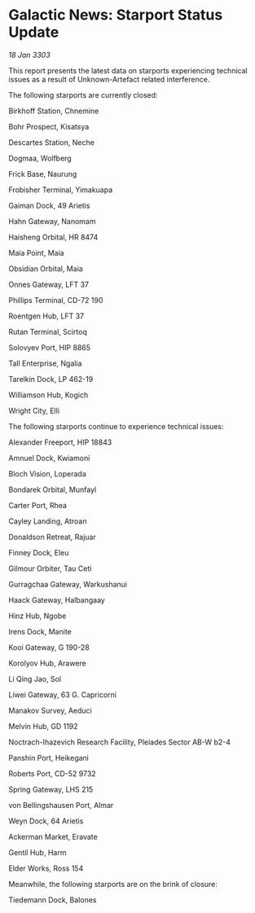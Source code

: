 * Galactic News: Starport Status Update

/18 Jan 3303/

This report presents the latest data on starports experiencing technical issues as a result of Unknown-Artefact related interference. 

The following starports are currently closed: 

Birkhoff Station, Chnemine 

Bohr Prospect, Kisatsya 

Descartes Station, Neche 

Dogmaa, Wolfberg 

Frick Base, Naurung 

Frobisher Terminal, Yimakuapa 

Gaiman Dock, 49 Arietis 

Hahn Gateway, Nanomam 

Haisheng Orbital, HR 8474 

Maia Point, Maia 

Obsidian Orbital, Maia 

Onnes Gateway, LFT 37 

Phillips Terminal, CD-72 190 

Roentgen Hub, LFT 37 

Rutan Terminal, Scirtoq 

Solovyev Port, HIP 8865 

Tall Enterprise, Ngalia 

Tarelkin Dock, LP 462-19 

Williamson Hub, Kogich 

Wright City, Elli 

The following starports continue to experience technical issues: 

Alexander Freeport, HIP 18843 

Amnuel Dock, Kwiamoni 

Bloch Vision, Loperada 

Bondarek Orbital, Munfayl 

Carter Port, Rhea 

Cayley Landing, Atroan 

Donaldson Retreat, Rajuar 

Finney Dock, Eleu 

Gilmour Orbiter, Tau Ceti 

Gurragchaa Gateway, Warkushanui 

Haack Gateway, Halbangaay 

Hinz Hub, Ngobe 

Irens Dock, Manite 

Kooi Gateway, G 190-28 

Korolyov Hub, Arawere 

Li Qing Jao, Sol 

Liwei Gateway, 63 G. Capricorni 

Manakov Survey, Aeduci 

Melvin Hub, GD 1192 

Noctrach-Ihazevich Research Facility, Pleiades Sector AB-W b2-4 

Panshin Port, Heikegani 

Roberts Port, CD-52 9732 

Spring Gateway, LHS 215 

von Bellingshausen Port, Almar 

Weyn Dock, 64 Arietis 

Ackerman Market, Eravate 

Gentil Hub, Harm 

Elder Works, Ross 154 

Meanwhile, the following starports are on the brink of closure: 

Tiedemann Dock, Balones